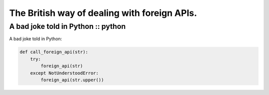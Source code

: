 =============================================
The British way of dealing with foreign APIs.
=============================================
-----------------------------------
A bad joke told in Python :: python
-----------------------------------

A bad joke told in Python:

.. sourcecode:: python

    def call_foreign_api(str):
        try:
            foreign_api(str)
        except NotUnderstoodError:
            foreign_api(str.upper())
